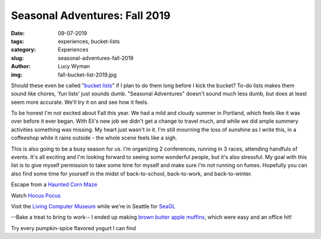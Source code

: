 Seasonal Adventures: Fall 2019
==============================
:date: 09-07-2019
:tags: experiences, bucket-lists
:category: Experiences
:slug: seasonal-adventures-fall-2019
:author: Lucy Wyman
:img: fall-bucket-list-2019.jpg

Should these even be called "`bucket lists`_" if I plan to do them long before I
kick the bucket? To-do lists makes them sound like chores, 'fun lists' just
sounds dumb. "Seasonal Adventures" doesn't sound much less dumb, but does at
least seem more accurate. We'll try it on and see how it feels.

To be honest I'm not excited about Fall this year. We had a mild and cloudy
summer in Portland, which feels like it was over before it ever began. With
Eli's new job we didn't get a change to travel much, and while we did ample
summery activities something was missing. My heart just wasn't in it. I'm
still mourning the loss of sunshine as I write this, in a coffeeshop while it
rains outside - the whole scene feels like a sigh.

This is also going to be a busy season for us. I'm organizing 2 conferences,
running in 3 races, attending handfuls of events. It's all exciting and I'm
looking forward to seeing some wonderful people, but it's also stressful. My
goal with this list is to give myself permission to take some time for myself
and make sure I'm not running on fumes. Hopefully you can also find some time
for yourself in the midst of back-to-school, back-to-work, and back-to-winter.

Escape from a `Haunted Corn Maze`_

Watch `Hocus Pocus`_

Visit the `Living Computer Museum`_ while we're in Seattle for `SeaGL`_

--Bake a treat to bring to work-- I ended up making `brown butter apple muffins`_, which were easy and an office hit!

Try every pumpkin-spice flavored yogurt I can find

.. _Haunted Corn Maze: https://bellaorganic.com/haunted-corn-maze/
.. _Hocus Pocus: https://www.imdb.com/title/tt0107120/
.. _Living Computer Museum: https://livingcomputers.org/
.. _SeaGL: https://seagl.org/
.. _bucket lists: http://blog.lucywyman.me/tag/bucket-lists.html
.. _brown butter apple muffins: http://recipes.lucywyman.me/apple-muffins.html
